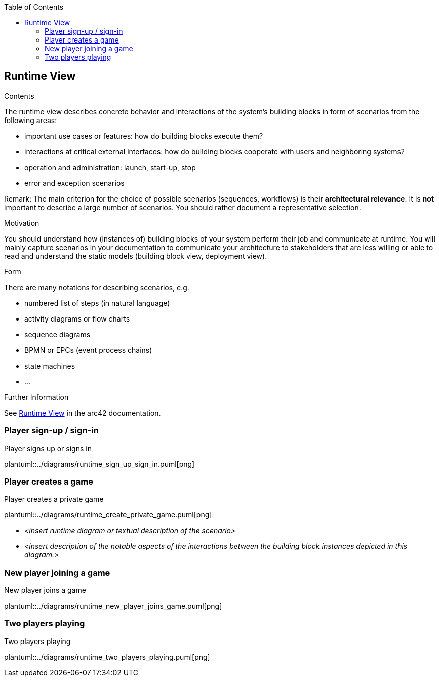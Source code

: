 :jbake-title: Runtime View
:jbake-type: page_toc
:jbake-status: published
:jbake-menu: arc42
:jbake-order: 6
:filename: /chapters/06_runtime_view.adoc
ifndef::imagesdir[:imagesdir: ../../images]

:toc:

[[section-runtime-view]]
== Runtime View


[role="arc42help"]
****
.Contents
The runtime view describes concrete behavior and interactions of the system’s building blocks in form of scenarios from the following areas:

* important use cases or features: how do building blocks execute them?
* interactions at critical external interfaces: how do building blocks cooperate with users and neighboring systems?
* operation and administration: launch, start-up, stop
* error and exception scenarios

Remark: The main criterion for the choice of possible scenarios (sequences, workflows) is their *architectural relevance*. It is *not* important to describe a large number of scenarios. You should rather document a representative selection.

.Motivation
You should understand how (instances of) building blocks of your system perform their job and communicate at runtime.
You will mainly capture scenarios in your documentation to communicate your architecture to stakeholders that are less willing or able to read and understand the static models (building block view, deployment view).

.Form
There are many notations for describing scenarios, e.g.

* numbered list of steps (in natural language)
* activity diagrams or flow charts
* sequence diagrams
* BPMN or EPCs (event process chains)
* state machines
* ...


.Further Information

See https://docs.arc42.org/section-6/[Runtime View] in the arc42 documentation.

****

=== Player sign-up / sign-in

.Player signs up or signs in
plantuml::../diagrams/runtime_sign_up_sign_in.puml[png]

=== Player creates a game

.Player creates a private game
plantuml::../diagrams/runtime_create_private_game.puml[png]


* _<insert runtime diagram or textual description of the scenario>_
* _<insert description of the notable aspects of the interactions between the
building block instances depicted in this diagram.>_

=== New player joining a game

.New player joins a game
plantuml::../diagrams/runtime_new_player_joins_game.puml[png]

=== Two players playing

.Two players playing
plantuml::../diagrams/runtime_two_players_playing.puml[png]